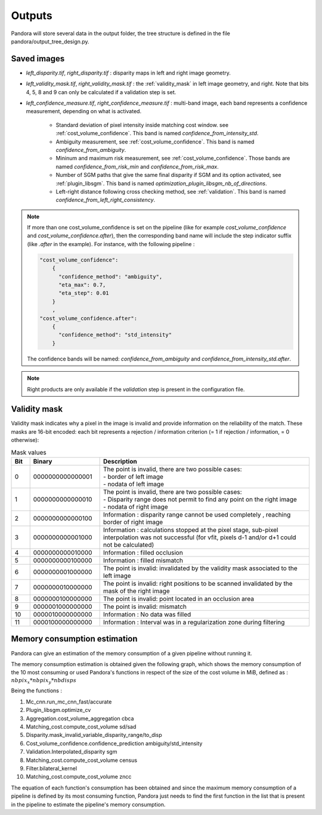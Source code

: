 .. _outputs:

Outputs
=======

Pandora will store several data in the output folder, the tree structure is defined in the file
pandora/output_tree_design.py.

Saved images
************

- *left_disparity.tif*, *right_disparity.tif* : disparity maps in left and right image geometry.

- *left_validity_mask.tif*, *right_validity_mask.tif* : the :ref:`validity_mask` in left image geometry, and
  right. Note that bits 4, 5, 8 and 9 can only be calculated if a validation step is set.

- *left_confidence_measure.tif*, *right_confidence_measure.tif* : multi-band image, each band represents a confidence measurement, depending on what is activated.

    - Standard deviation of pixel intensity inside matching cost window. see :ref:`cost_volume_confidence`. This band is named *confidence_from_intensity_std*.
    - Ambiguity measurement, see :ref:`cost_volume_confidence`. This band is named *confidence_from_ambiguity*.
    - Mininum and maximum risk measurement, see :ref:`cost_volume_confidence`. Those bands are named *confidence_from_risk_min* and *confidence_from_risk_max*.
    - Number of SGM paths that give the same final disparity if SGM and its option activated, see :ref:`plugin_libsgm`. This band is named *optimization_plugin_libsgm_nb_of_directions*.
    - Left-right distance following cross checking method, see :ref:`validation`. This band is named *confidence_from_left_right_consistency*.

.. note::
    If more than one cost_volume_confidence is set on the pipeline (like for example `cost_volume_confidence` and `cost_volume_confidence.after`), then the corresponding band name will include the step indicator suffix (like `.after` in the example). For instance, with the following pipeline :

    .. sourcecode:: text

        "cost_volume_confidence":
            {
              "confidence_method": "ambiguity",
              "eta_max": 0.7,
              "eta_step": 0.01
            }
            ,
        "cost_volume_confidence.after":
            {
              "confidence_method": "std_intensity"
            }

    The confidence bands will be named: *confidence_from_ambiguity* and *confidence_from_intensity_std.after*.

.. note::

    Right products are only available if the *validation* step is present in the configuration file.


.. _validity_mask:

Validity mask
*************

Validity mask indicates why a pixel in the image is invalid and
provide information on the reliability of the match. These masks are 16-bit encoded: each bit
represents a rejection / information criterion (= 1 if rejection / information, = 0 otherwise):

.. list-table:: Mask values
   :widths: 5 19 57
   :header-rows: 1


   * - **Bit**
     - **Binary**
     - **Description**
   * - 0
     - 0000000000000001
     - | The point is invalid, there are two possible cases:
       | - border of left image
       | - nodata of left image
   * - 1
     - 0000000000000010
     - | The point is invalid, there are two possible cases:
       | - Disparity range does not permit to find any point on the right image
       | - nodata of right image
   * - 2
     - 0000000000000100
     - Information : disparity range cannot be used completely , reaching border of right image
   * - 3
     - 0000000000001000
     - Information : calculations stopped at the pixel stage, sub-pixel interpolation was not successful (for vfit, pixels d-1 and/or d+1 could not be calculated)
   * - 4
     - 0000000000010000
     - Information : filled occlusion
   * - 5
     - 0000000000100000
     - Information : filled mismatch
   * - 6
     - 0000000001000000
     - The point is invalid: invalidated by the validity mask associated to the left image
   * - 7
     - 0000000010000000
     - The point is invalid: right positions to be scanned invalidated by the mask of the right image
   * - 8
     - 0000000100000000
     - The point is invalid: point located in an occlusion area
   * - 9
     - 0000001000000000
     - The point is invalid: mismatch
   * - 10
     - 0000010000000000
     - Information : No data was filled
   * - 11
     - 0000100000000000
     - Information : Interval was in a regularization zone during filtering

Memory consumption estimation
*****************************

Pandora can give an estimation of the memory consumption of a given pipeline without running it.

The memory consumption estimation is obtained given the following graph, which shows the memory consumption of the
10 most consuming or used Pandora's functions in respect of the size of the cost volume in MiB, defined as :
:math:`nbpix_x * nbpix_y * nbdisps`

.. image:: ../Images/memory_consumption.png

Being the functions :

1. Mc_cnn.run_mc_cnn_fast/accurate

2. Plugin_libsgm.optimize_cv

3. Aggregation.cost_volume_aggregation cbca

4. Matching_cost.compute_cost_volume sd/sad

5. Disparity.mask_invalid_variable_disparity_range/to_disp

6. Cost_volume_confidence.confidence_prediction ambiguity/std_intensity

7. Validation.Interpolated_disparity sgm

8. Matching_cost.compute_cost_volume census

9. Filter.bilateral_kernel

10. Matching_cost.compute_cost_volume zncc

The equation of each function's consumption has been obtained and since the maximum memory consumption of a pipeline is defined by its most consuming function, Pandora just needs to find
the first function in the list that is present in the pipeline to estimate the pipeline's memory consumption.
